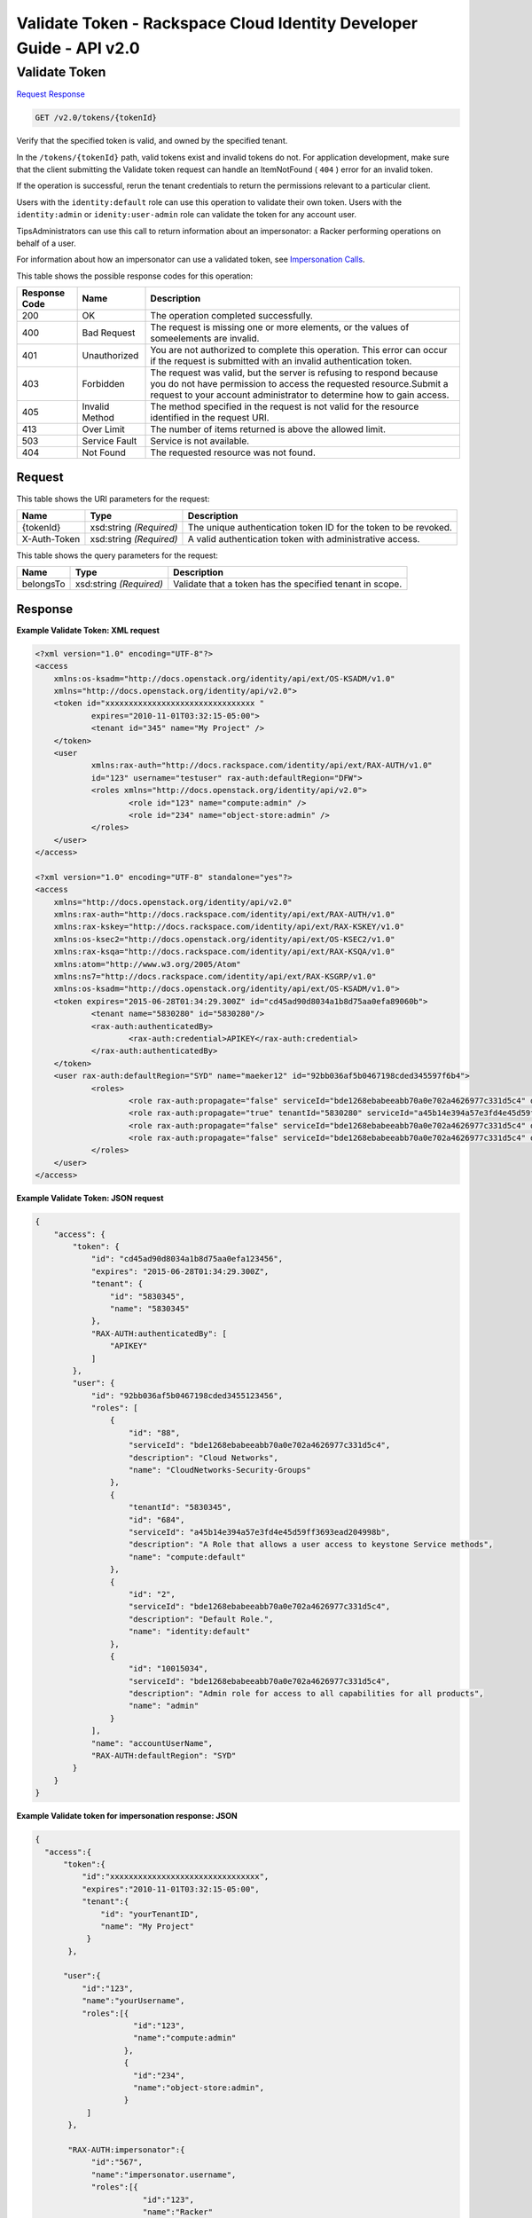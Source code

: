 =============================================================================
Validate Token -  Rackspace Cloud Identity Developer Guide - API v2.0
=============================================================================

Validate Token
~~~~~~~~~~~~~~~~~~~~~~~~~

`Request <GET_validate_token_v2.0_tokens_tokenid_.rst#request>`__
`Response <GET_validate_token_v2.0_tokens_tokenid_.rst#response>`__

.. code-block:: javascript

    GET /v2.0/tokens/{tokenId}

Verify that the specified token is valid, and owned by the specified tenant.

In the ``/tokens/{tokenId}`` path, valid tokens exist and invalid tokens do not. For application development, make sure that the client submitting the Validate token request can handle an ItemNotFound ( ``404`` ) error for an invalid token.

If the operation is successful, rerun the tenant credentials to return the permissions relevant to a particular client.

Users with the ``identity:default`` role can use this operation to validate their own token. Users with the ``identity:admin`` or ``idenity:user-admin`` role can validate the token for any account user.

TipsAdministrators can use this call to return information about an impersonator: a Racker performing operations on behalf of a user.

For information about how an impersonator can use a validated token, see `Impersonation Calls <Impersonation_Calls.html>`__.



This table shows the possible response codes for this operation:


+--------------------------+-------------------------+-------------------------+
|Response Code             |Name                     |Description              |
+==========================+=========================+=========================+
|200                       |OK                       |The operation completed  |
|                          |                         |successfully.            |
+--------------------------+-------------------------+-------------------------+
|400                       |Bad Request              |The request is missing   |
|                          |                         |one or more elements, or |
|                          |                         |the values of            |
|                          |                         |someelements are invalid.|
+--------------------------+-------------------------+-------------------------+
|401                       |Unauthorized             |You are not authorized   |
|                          |                         |to complete this         |
|                          |                         |operation. This error    |
|                          |                         |can occur if the request |
|                          |                         |is submitted with an     |
|                          |                         |invalid authentication   |
|                          |                         |token.                   |
+--------------------------+-------------------------+-------------------------+
|403                       |Forbidden                |The request was valid,   |
|                          |                         |but the server is        |
|                          |                         |refusing to respond      |
|                          |                         |because you do not have  |
|                          |                         |permission to access the |
|                          |                         |requested                |
|                          |                         |resource.Submit a        |
|                          |                         |request to your account  |
|                          |                         |administrator to         |
|                          |                         |determine how to gain    |
|                          |                         |access.                  |
+--------------------------+-------------------------+-------------------------+
|405                       |Invalid Method           |The method specified in  |
|                          |                         |the request is not valid |
|                          |                         |for the resource         |
|                          |                         |identified in the        |
|                          |                         |request URI.             |
+--------------------------+-------------------------+-------------------------+
|413                       |Over Limit               |The number of items      |
|                          |                         |returned is above the    |
|                          |                         |allowed limit.           |
+--------------------------+-------------------------+-------------------------+
|503                       |Service Fault            |Service is not available.|
+--------------------------+-------------------------+-------------------------+
|404                       |Not Found                |The requested resource   |
|                          |                         |was not found.           |
+--------------------------+-------------------------+-------------------------+


Request
^^^^^^^^^^^^^^^^^

This table shows the URI parameters for the request:

+--------------------------+-------------------------+-------------------------+
|Name                      |Type                     |Description              |
+==========================+=========================+=========================+
|{tokenId}                 |xsd:string *(Required)*  |The unique               |
|                          |                         |authentication token ID  |
|                          |                         |for the token to be      |
|                          |                         |revoked.                 |
+--------------------------+-------------------------+-------------------------+
|X-Auth-Token              |xsd:string *(Required)*  |A valid authentication   |
|                          |                         |token with               |
|                          |                         |administrative access.   |
+--------------------------+-------------------------+-------------------------+



This table shows the query parameters for the request:

+--------------------------+-------------------------+-------------------------+
|Name                      |Type                     |Description              |
+==========================+=========================+=========================+
|belongsTo                 |xsd:string *(Required)*  |Validate that a token    |
|                          |                         |has the specified tenant |
|                          |                         |in scope.                |
+--------------------------+-------------------------+-------------------------+







Response
^^^^^^^^^^^^^^^^^^





**Example Validate Token: XML request**


.. code::

    <?xml version="1.0" encoding="UTF-8"?>
    <access 
    	xmlns:os-ksadm="http://docs.openstack.org/identity/api/ext/OS-KSADM/v1.0"
    	xmlns="http://docs.openstack.org/identity/api/v2.0">
    	<token id="xxxxxxxxxxxxxxxxxxxxxxxxxxxxxxxx " 
    		expires="2010-11-01T03:32:15-05:00">
    		<tenant id="345" name="My Project" />
    	</token>
    	<user
    		xmlns:rax-auth="http://docs.rackspace.com/identity/api/ext/RAX-AUTH/v1.0"
    		id="123" username="testuser" rax-auth:defaultRegion="DFW">
    		<roles xmlns="http://docs.openstack.org/identity/api/v2.0">
    			<role id="123" name="compute:admin" />
    			<role id="234" name="object-store:admin" />
    		</roles>
    	</user>
    </access>
    
    <?xml version="1.0" encoding="UTF-8" standalone="yes"?>
    <access 
    	xmlns="http://docs.openstack.org/identity/api/v2.0" 
    	xmlns:rax-auth="http://docs.rackspace.com/identity/api/ext/RAX-AUTH/v1.0" 
    	xmlns:rax-kskey="http://docs.rackspace.com/identity/api/ext/RAX-KSKEY/v1.0" 
    	xmlns:os-ksec2="http://docs.openstack.org/identity/api/ext/OS-KSEC2/v1.0" 
    	xmlns:rax-ksqa="http://docs.rackspace.com/identity/api/ext/RAX-KSQA/v1.0" 
    	xmlns:atom="http://www.w3.org/2005/Atom" 
    	xmlns:ns7="http://docs.rackspace.com/identity/api/ext/RAX-KSGRP/v1.0" 
    	xmlns:os-ksadm="http://docs.openstack.org/identity/api/ext/OS-KSADM/v1.0">
    	<token expires="2015-06-28T01:34:29.300Z" id="cd45ad90d8034a1b8d75aa0efa89060b">
    		<tenant name="5830280" id="5830280"/>
    		<rax-auth:authenticatedBy>
    			<rax-auth:credential>APIKEY</rax-auth:credential>
    		</rax-auth:authenticatedBy>
    	</token>
    	<user rax-auth:defaultRegion="SYD" name="maeker12" id="92bb036af5b0467198cded345597f6b4">
    		<roles>
    			<role rax-auth:propagate="false" serviceId="bde1268ebabeeabb70a0e702a4626977c331d5c4" description="Cloud Networks" name="CloudNetworks-Security-Groups" id="88"/>
    			<role rax-auth:propagate="true" tenantId="5830280" serviceId="a45b14e394a57e3fd4e45d59ff3693ead204998b" description="A Role that allows a user access to keystone Service methods" name="compute:default" id="684"/>
    			<role rax-auth:propagate="false" serviceId="bde1268ebabeeabb70a0e702a4626977c331d5c4" description="Default Role." name="identity:default" id="2"/>
    			<role rax-auth:propagate="false" serviceId="bde1268ebabeeabb70a0e702a4626977c331d5c4" description="Admin role for access to all capabilities for all products" name="admin" id="10015034"/>
    		</roles>
    	</user>
    </access>


**Example Validate Token: JSON request**


.. code::

    {
        "access": {
            "token": {
                "id": "cd45ad90d8034a1b8d75aa0efa123456",
                "expires": "2015-06-28T01:34:29.300Z",
                "tenant": {
                    "id": "5830345",
                    "name": "5830345"
                },
                "RAX-AUTH:authenticatedBy": [
                    "APIKEY"
                ]
            },
            "user": {
                "id": "92bb036af5b0467198cded3455123456",
                "roles": [
                    {
                        "id": "88",
                        "serviceId": "bde1268ebabeeabb70a0e702a4626977c331d5c4",
                        "description": "Cloud Networks",
                        "name": "CloudNetworks-Security-Groups"
                    },
                    {
                        "tenantId": "5830345",
                        "id": "684",
                        "serviceId": "a45b14e394a57e3fd4e45d59ff3693ead204998b",
                        "description": "A Role that allows a user access to keystone Service methods",
                        "name": "compute:default"
                    },
                    {
                        "id": "2",
                        "serviceId": "bde1268ebabeeabb70a0e702a4626977c331d5c4",
                        "description": "Default Role.",
                        "name": "identity:default"
                    },
                    {
                        "id": "10015034",
                        "serviceId": "bde1268ebabeeabb70a0e702a4626977c331d5c4",
                        "description": "Admin role for access to all capabilities for all products",
                        "name": "admin"
                    }
                ],
                "name": "accountUserName",
                "RAX-AUTH:defaultRegion": "SYD"
            }
        }
    }


**Example Validate token for impersonation response: JSON**


.. code::

    {
      "access":{
          "token":{
              "id":"xxxxxxxxxxxxxxxxxxxxxxxxxxxxxxxx",
              "expires":"2010-11-01T03:32:15-05:00",
              "tenant":{
                  "id": "yourTenantID",
                  "name": "My Project"
               }
           },
           
          "user":{
              "id":"123",
              "name":"yourUsername",
              "roles":[{
                         "id":"123",
                         "name":"compute:admin"
                       },
                       {
                         "id":"234",
                         "name":"object-store:admin",
                       }
               ]
           },
           
           "RAX-AUTH:impersonator":{
                "id":"567",
                "name":"impersonator.username",
                "roles":[{
                           "id":"123",
                           "name":"Racker"
                         },
                         {
                            "id":"234",
                            "name":"object-store:admin",
                         }
               ]
           }
      }
    }
    


**Example Validate Token for Impersonation Response: XML**


.. code::

    <?xml version="1.0" encoding="UTF-8"?>
    <access xmlns="http://docs.openstack.org/identity/api/v2.0"
        xmlns:RAX-AUTH="http://docs.rackspace.com/identity/api/ext/RAX-AUTH/v1.0">
        <token id="xxxxxxxxxxxxxxxxxxxxxxxxxxxxxxxx" 
            expires="2010-11-01T03:32:15-05:00">
            <tenant id="yourTenantID" 
                name="My Project" />
        </token>
        <user id="123" 
            username="yourUserName">
            <roles xmlns="http://docs.openstack.org/identity/api/v2.0">
                <role id="123" name="compute:admin" />
                <role id="234" name="object-store:admin" />
            </roles>
        </user>
        <RAX-AUTH:impersonator id="567" 
            username="impersonator.UserName">
            <roles xmlns="http://docs.openstack.org/identity/api/v2.0">
                <role id="123" name="Racker" />
                <role id="234" name="object-store:admin" />
            </roles>
        </RAX-AUTH:impersonator>
    </access>


**Example Validate token for Racker response: JSON**


.. code::

    {
      "access": {
        "token": {
          "expires": "2013-10-26T14:34:02.255Z",
          "id": "xxxxxxxxxxxxxxxxxxxxxxxxxxxxxxxx"
        },
        "user": {
          "RAX-AUTH:defaultRegion": "",
          "roles": [
            {
              "name": "Racker",
              "description": "Defines a user as being a Racker",
              "id": "9",
              "serviceId": "18e7a7032733486cd32f472d7bd58f709ac0d221"
            }
          ],
          "id": "userID"
        }
      }
    }
    


**Example Validate token for Racker response: XML**


.. code::

    <?xml version="1.0" encoding="UTF-8" standalone="yes"?>
    <access xmlns="http://docs.openstack.org/identity/api/v2.0"
        xmlns:ns2="http://www.w3.org/2005/Atom"
        xmlns:os-ksadm="http://docs.openstack.org/identity/api/ext/OS-KSADM/v1.0"
        xmlns:rax-ksqa="http://docs.rackspace.com/identity/api/ext/RAX-KSQA/v1.0"
        xmlns:rax-kskey="http://docs.rackspace.com/identity/api/ext/RAX-KSKEY/v1.0"
        xmlns:os-ksec2="http://docs.openstack.org/identity/api/ext/OS-KSEC2/v1.0"
        xmlns:rax-auth="http://docs.rackspace.com/identity/api/ext/RAX-AUTH/v1.0">
        <token id="xxxxxxxxxxxxxxxxxxxxxxxxxxxxxxxx"
            expires="2013-11-26T18:08:51.146Z"/>
        <user id="racerSSOUsername">
            <roles>
                <role id="9" name="Racker"
                    description="Defines a user as being a Racker"
                    serviceId="18e7a7032733486cd32f472d7bd58f709ac0d221"/>            
                <role name="dl_RackUSA"/>
                <role name="dl_RackGlobal"/>            
                <role name="dl_cloudblock"/>            
                <role name="dl_US Managers"/>
                <role name="DL_USManagers"/>
            </roles>
        </user>
    </access>

